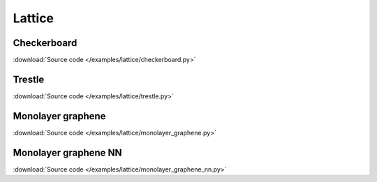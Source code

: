 Lattice
-------

Checkerboard
************

:download:`Source code </examples/lattice/checkerboard.py>`

.. plot:: examples/lattice/checkerboard.py
    :include-source:


Trestle
*******

:download:`Source code </examples/lattice/trestle.py>`

.. plot:: examples/lattice/trestle.py
    :include-source:


Monolayer graphene
******************

:download:`Source code </examples/lattice/monolayer_graphene.py>`

.. plot:: examples/lattice/monolayer_graphene.py
    :include-source:


Monolayer graphene NN
*********************

:download:`Source code </examples/lattice/monolayer_graphene_nn.py>`

.. plot:: examples/lattice/monolayer_graphene_nn.py
    :include-source:
